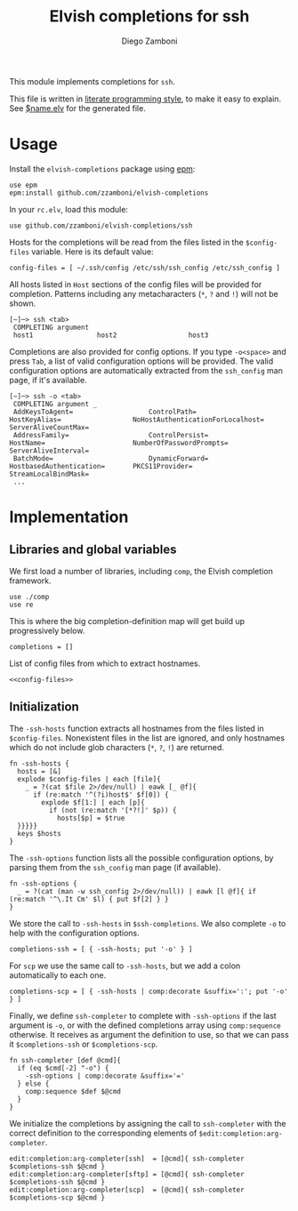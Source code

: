 #+TITLE:  Elvish completions for ssh
#+AUTHOR: Diego Zamboni
#+EMAIL:  diego@zzamboni.org

This module implements completions for =ssh=.

This file is written in [[http://www.howardism.org/Technical/Emacs/literate-programming-tutorial.html][literate programming style]], to make it easy to explain. See [[file:$name.elv][$name.elv]] for the generated file.

* Table of Contents                                            :TOC:noexport:
- [[#usage][Usage]]
- [[#implementation][Implementation]]
  - [[#libraries-and-global-variables][Libraries and global variables]]
  - [[#initialization][Initialization]]

* Usage

Install the =elvish-completions= package using [[https://elvish.io/ref/epm.html][epm]]:

#+begin_src elvish
  use epm
  epm:install github.com/zzamboni/elvish-completions
#+end_src

In your =rc.elv=, load this module:

#+begin_src elvish
  use github.com/zzamboni/elvish-completions/ssh
#+end_src

Hosts for the completions will be read from the files listed in the =$config-files= variable. Here is its default value:

#+begin_src elvish :noweb-ref config-files
  config-files = [ ~/.ssh/config /etc/ssh/ssh_config /etc/ssh_config ]
#+end_src

All hosts listed in =Host= sections of the config files will be provided for completion. Patterns including any metacharacters (=*=, =?= and =!=) will not be shown.

#+begin_example
[~]─> ssh <tab>
 COMPLETING argument
 host1                host2                  host3
#+end_example

Completions are also provided for config options. If you type =-o<space>=  and press ~Tab~, a list of valid configuration options will be provided. The valid configuration options are automatically extracted from the =ssh_config= man page, if it's available.

#+begin_example
[~]─> ssh -o <tab>
 COMPLETING argument _
 AddKeysToAgent=                   ControlPath=                HostKeyAlias=                  NoHostAuthenticationForLocalhost=  ServerAliveCountMax=
 AddressFamily=                    ControlPersist=             HostName=                      NumberOfPasswordPrompts=           ServerAliveInterval=
 BatchMode=                        DynamicForward=             HostbasedAuthentication=       PKCS11Provider=                    StreamLocalBindMask=
 ...
#+end_example

* Implementation
:PROPERTIES:
:header-args:elvish: :tangle (concat (file-name-sans-extension (buffer-file-name)) ".elv")
:header-args: :mkdirp yes :comments no
:END:

** Libraries and global variables

We first load a number of libraries, including =comp=, the Elvish completion framework.

#+begin_src elvish
  use ./comp
  use re
#+end_src

This is where the big completion-definition map will get build up progressively below.

#+begin_src elvish
  completions = []
#+end_src

List of config files from which to extract hostnames.

#+begin_src elvish :noweb yes
  <<config-files>>
#+end_src

** Initialization

The =-ssh-hosts= function extracts all hostnames from the files listed in =$config-files=. Nonexistent files in the list are ignored, and only hostnames which do not include glob characters (=*=, =?=, =!=) are returned.

#+begin_src elvish
  fn -ssh-hosts {
    hosts = [&]
    explode $config-files | each [file]{
      _ = ?(cat $file 2>/dev/null) | eawk [_ @f]{
        if (re:match '^(?i)host$' $f[0]) {
          explode $f[1:] | each [p]{
            if (not (re:match '[*?!]' $p)) {
              hosts[$p] = $true
    }}}}}
    keys $hosts
  }
#+end_src

The =-ssh-options= function lists all the possible configuration options, by parsing them from the =ssh_config= man page (if available).

#+begin_src elvish
  fn -ssh-options {
    _ = ?(cat (man -w ssh_config 2>/dev/null)) | eawk [l @f]{ if (re:match '^\.It Cm' $l) { put $f[2] } }
  }
#+end_src

We store the call to =-ssh-hosts= in =$ssh-completions=. We also complete =-o= to help with the configuration options.

#+begin_src elvish
  completions-ssh = [ { -ssh-hosts; put '-o' } ]
#+end_src

For =scp= we use the same call to =-ssh-hosts=, but we add a colon automatically to each one.

#+begin_src elvish
  completions-scp = [ { -ssh-hosts | comp:decorate &suffix=':'; put '-o' } ]
#+end_src


Finally, we define =ssh-completer= to complete with =-ssh-options= if the last argument is =-o=, or with the defined completions array using =comp:sequence= otherwise. It receives as argument the definition to use, so that we can pass it =$completions-ssh= or =$completions-scp=.

#+begin_src elvish
  fn ssh-completer [def @cmd]{
    if (eq $cmd[-2] "-o") {
      -ssh-options | comp:decorate &suffix='='
    } else {
      comp:sequence $def $@cmd
    }
  }
#+end_src

We initialize the completions by assigning the call to =ssh-completer= with the correct definition to the corresponding elements of =$edit:completion:arg-completer=.

#+begin_src elvish
  edit:completion:arg-completer[ssh]  = [@cmd]{ ssh-completer $completions-ssh $@cmd }
  edit:completion:arg-completer[sftp] = [@cmd]{ ssh-completer $completions-ssh $@cmd }
  edit:completion:arg-completer[scp]  = [@cmd]{ ssh-completer $completions-scp $@cmd }
#+end_src
